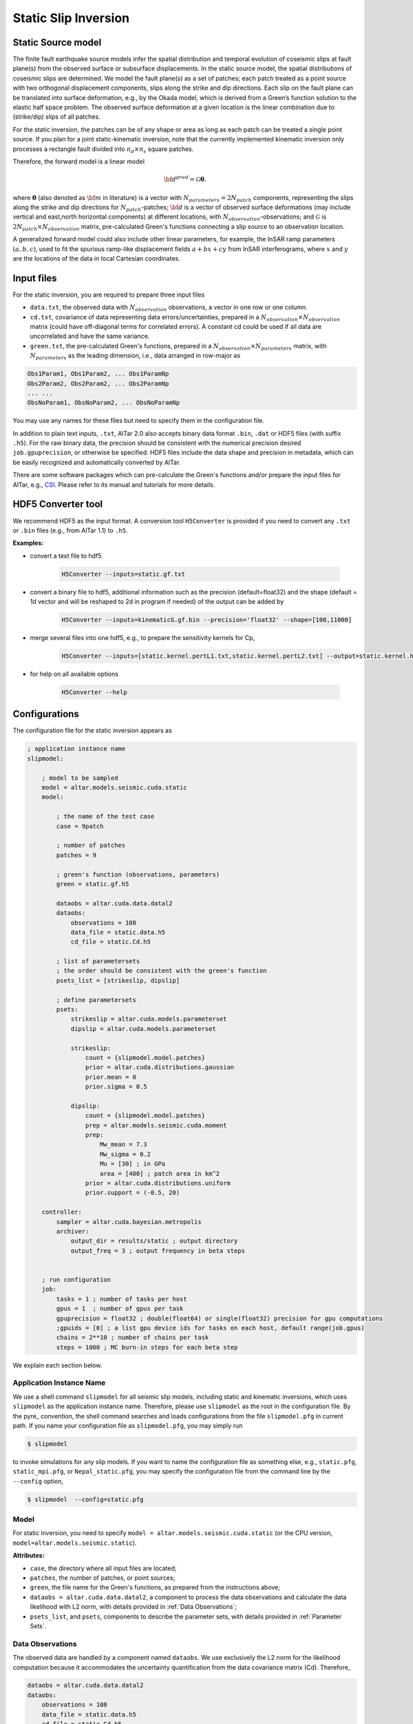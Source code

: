 
.. _Static Inversion:

Static Slip Inversion
======================

Static Source model
-------------------

The finite fault earthquake source models infer the spatial distribution and temporal evolution of coseismic slips at fault plane(s) from the observed surface or subsurface displacements. In the static source model, the spatial distributions of coseismic slips are determined. We model the fault plane(s) as a set of patches; each patch treated as a point source with two orthogonal displacement components, slips along the strike and dip directions. Each slip on the fault plane can be translated into surface deformation, e.g., by the Okada model, which is derived from a Green’s function solution to the elastic half space problem. The observed surface deformation at a given location is the linear combination due to (strike/dip) slips of all patches.

.. note::
For the static inversion, the patches can be of any shape or area as long as each patch can be treated a single point source. If you plan for a joint static-kinematic inversion, note that the currently implemented kinematic inversion only processes a rectangle fault divided into :math:`n_d \times n_s` square patches.

Therefore, the forward model is a linear model

.. math::

   \begin{equation}
   {\bf d}^{pred} = \mathcal{G}  {\boldsymbol \theta}.
   \end{equation}

where :math:`{\boldsymbol \theta}` (also denoted as :math:`{\bf m}` in literature) is a vector with :math:`N_{parameters}=2N_{patch}` components, representing the slips along the strike and dip directions for :math:`N_{patch}`-patches; :math:`{\bf d}` is a vector of observed surface deformations (may include vertical and east,north horizontal components) at different locations, with :math:`N_{observation}`-observations; and  :math:`\mathcal{G}` is :math:`2N_{patch} \times N_{observation}` matrix, pre-calculated Green's functions connecting a slip source to an observation location.

A generalized forward model could also include other linear parameters, for example, the InSAR ramp parameters :math:`(a, b, c)`, used to fit the spurious ramp-like displacement fields :math:`a+bx+cy` from InSAR interferograms, where :math:`x` and :math:`y` are the locations of the data in local Cartesian coordinates.


Input files
-----------

For the static inversion, you are required to prepare three input files

* ``data.txt``, the observed data with :math:`N_{observation}` observations, a vector in one row or one column.
* ``cd.txt``, covariance of data representing data errors/uncertainties, prepared in a :math:`N_{observation} \times N_{observation}` matrix (could have off-diagonal terms for correlated errors).  A constant cd could be used if all data are uncorrelated and have the same variance.
* ``green.txt``, the pre-calculated Green's functions, prepared in a :math:`N_{observation} \times N_{parameters}` matrix, with :math:`N_{parameters}` as the leading dimension, i.e., data arranged in row-major as

.. code-block:: none

    Obs1Param1, Obs1Param2, ... Obs1ParamNp
    Obs2Param2, Obs2Param2, ... Obs2ParamNp
    ... ...
    ObsNoParam1, ObsNoParam2, ... ObsNoParamNp

You may use any names for these files but need to specify them in the configuration file.

In addition to plain text inputs, ``.txt``, AlTar 2.0 also accepts binary data format ``.bin``, ``.dat`` or HDF5 files (with suffix ``.h5``). For the raw binary data, the precision should be consistent with the numerical precision desired ``job.gpuprecision``, or otherwise be specified. HDF5 files include the data shape and precision in metadata, which can be easily recognized and automatically converted by AlTar.

There are some software packages which can pre-calculate the Green's functions and/or prepare the input files for AlTar, e.g., `CSI <http://www.geologie.ens.fr/~jolivet/csi/>`__. Please refer to its manual and tutorials for more details.


.. _HDF5 Converter:

HDF5 Converter tool
-------------------

We recommend HDF5 as the input format. A conversion tool ``H5Converter`` is provided if you need to convert any ``.txt`` or ``.bin`` files (e.g., from AlTar 1.1) to ``.h5``.

:Examples:

* convert a text file to hdf5

    .. code-block::

        H5Converter --inputs=static.gf.txt

* convert a binary file to hdf5, additional information such as the precision (default=float32) and the shape (default = 1d vector and will be reshaped to 2d in program if needed) of the output can be added by

    .. code-block::

        H5Converter --inputs=kinematicG.gf.bin --precision='float32' --shape=[100,11000]

* merge several files into one hdf5, e.g., to prepare the sensitivity kernels for Cp,

    .. code-block::

        H5Converter --inputs=[static.kernel.pertL1.txt,static.kernel.pertL2.txt] --output=static.kernel.h5

* for help on all available options

    .. code-block::

        H5Converter --help


Configurations
--------------

The configuration file for the static inversion appears as

.. code-block :: none

    ; application instance name
    slipmodel:

        ; model to be sampled
        model = altar.models.seismic.cuda.static
        model:

            ; the name of the test case
            case = 9patch

            ; number of patches
            patches = 9

            ; green's function (observations, parameters)
            green = static.gf.h5

            dataobs = altar.cuda.data.datal2
            dataobs:
                observations = 108
                data_file = static.data.h5
                cd_file = static.Cd.h5

            ; list of parametersets
            ; the order should be consistent with the green's function
            psets_list = [strikeslip, dipslip]

            ; define parametersets
            psets:
                strikeslip = altar.cuda.models.parameterset
                dipslip = altar.cuda.models.parameterset

                strikeslip:
                    count = {slipmodel.model.patches}
                    prior = altar.cuda.distributions.gaussian
                    prior.mean = 0
                    prior.sigma = 0.5

                dipslip:
                    count = {slipmodel.model.patches}
                    prep = altar.models.seismic.cuda.moment
                    prep:
                        Mw_mean = 7.3
                        Mw_sigma = 0.2
                        Mu = [30] ; in GPa
                        area = [400] ; patch area in km^2
                    prior = altar.cuda.distributions.uniform
                    prior.support = (-0.5, 20)

        controller:
            sampler = altar.cuda.bayesian.metropolis
            archiver:
                output_dir = results/static ; output directory
                output_freq = 3 ; output frequency in beta steps


        ; run configuration
        job:
            tasks = 1 ; number of tasks per host
            gpus = 1  ; number of gpus per task
            gpuprecision = float32 ; double(float64) or single(float32) precision for gpu computations
            ;gpuids = [0] ; a list gpu device ids for tasks on each host, default range(job.gpus)
            chains = 2**10 ; number of chains per task
            steps = 1000 ; MC burn-in steps for each beta step

We explain each section below.

Application Instance Name
~~~~~~~~~~~~~~~~~~~~~~~~~~

We use a shell command ``slipmodel`` for all seismic slip models, including static and kinematic inversions, which uses ``slipmodel`` as the application instance name. Therefore, please use ``slipmodel`` as the root in the configuration file. By the pyre_ convention, the shell command searches and loads configurations from the file ``slipmodel.pfg`` in current path. If you name your configuration file as ``slipmodel.pfg``,  you may simply run

.. code-block:: bash

    $ slipmodel

to invoke simulations for any slip models.  If you want to name the configuration file as something else, e.g., ``static.pfg``, ``static_mpi.pfg``, or ``Nepal_static.pfg``, you may specify the configuration file from the command line by the ``--config`` option,

.. code-block:: bash

    $ slipmodel  --config=static.pfg


Model
~~~~~~

For static inversion, you need to specify ``model = altar.models.seismic.cuda.static`` (or the CPU version, ``model=altar.models.seismic.static``).

:Attributes:

* ``case``, the directory where all input files are located;
* ``patches``, the number of patches, or point sources;
* ``green``, the file name for the Green's functions, as prepared from the instructions above;
* ``dataobs = altar.cuda.data.datal2``, a component to process the data observations and calculate the data likelihood with L2 norm, with details provided in :ref:`Data Observations`;
* ``psets_list``, and ``psets``, components to describe the parameter sets, with details provided in :ref:`Parameter Sets`.

.. _Data Observations:

Data Observations
~~~~~~~~~~~~~~~~~~

The observed data are handled by a component named ``dataobs``. We use exclusively the L2 norm for the likelihood computation because it accommodates the uncertainty quantification from the data covariance matrix (Cd). Therefore,

.. code-block:: none

    dataobs = altar.cuda.data.datal2
    dataobs:
        observations = 108
        data_file = static.data.h5
        cd_file = static.Cd.h5
        ; cd_std = 1e-2

For the data observations with the data covariance matrix ``datal2``, the following attributes are required

* ``observations``, the number of data observations
* ``data_file``, the name of the file containing the data observations, a vector with ``observations`` elements
* ``cd_file``, the name of the file containing the data covariance,  a matrix with ``observations x observations`` elements
* ``cd_std``, if the data covariance has only constant diagonal elements, you may use this option instead of ``cd_file``.


.. _Parameter Sets:

Parameter Sets
~~~~~~~~~~~~~~~

A parameter set is a group of parameters which share the same prior distributions and are arranged continuously in :math:`{\boldsymbol \theta}`. In static model, we use the following parameter sets ``strikeslip``, ``dipslip``, and optionally, ``ramp`` (you may use any other names for the parameter sets as long as they are intuitive).

The order of the parameter sets in :math:`{\boldsymbol \theta}` is enforced by the attribute ``psets_list``,

.. code-block:: none

    psets_list = [strikeslip, dipslip, ramp]

If the number of patches is 9 and there are 3 InSAR ramp parameters for one set of interferograms. The 21 parameters in
:math:`{\boldsymbol \theta}` are (0-8), strike slips of 9 patches; (9-17), dip slipd of 9 patches; and (18-20), ramp parameters. The order of the parameter sets can be varied, but has to be consistent with that in the Green's function matrix.

:Attributes:
* ``count`` the number of parameters in this set,
* ``prior``, the prior distribution to initialize random samples in the beginning, and compute prior probabilities during the sampling process. See :ref:`Prior Distributions` for choices of priors.
* ``prep`` (optional), a distribution to initialize samples only, while ``prior`` is still used for computing prior probabilities.

:Example:

For dip-slip faults, you may use a ``uniform`` prior to limit the range of dip slips while using a :ref:`Moment Distribution` to initialize samples so that the moment magnitude is consistent with an estimate scale :math:`M_w`.

.. code-block:: none

        dipslip = altar.cuda.models.parameterset
        dipslip:
            count = {slipmodel.model.patches}
            prep = altar.models.seismic.cuda.moment
            prep:
                Mw_mean = 7.3 ; mean moment magnitude scale
                Mw_sigma = 0.2 ; sd for moment magnitude scale
                Mu = 30 ; in GPa
                area = 400 ; patch area in km^2
            prior = altar.cuda.distributions.uniform
            prior:
                support = (-0.5, 20)

Meanwhile, a Gaussian distribution centered at 0 may be used for strike slips

.. code-block:: none

        strikeslip = altar.cuda.models.parameterset
        strikeslip:
            count = {cudastatic.model.patches}
            prior = altar.cuda.distributions.gaussian ; we only need to say gaussian after gpu/cpu code are merged
            prior:
                mean = 0
                sigma = 0.5

since the same ``prior`` is also used to initialize samples, no ``prep`` is needed.

For InSAR ramps, either a uniform or a Gaussian prior can be used

.. code-block:: none

        ramp = altar.cuda.models.parameterset
        ramp:
            count = 3
            prior = altar.cuda.distributions.uniform
            prior.support = (-0.5, 0.5)

If you prefer to use different priors for different patches, for example, to limit the range of slips far away from the hypocenter, you can further divide the strikeslip/dipslip into several parameter sets, such as

.. code-block:: none

    psets_list = [strikeslip_p1-3, strikeslip_p4-6, strikeslip_p7-9, ...]


.. _Moment Distribution:

Moment Distribution
~~~~~~~~~~~~~~~~~~~~

For strike (dip) faults, we may want the generated seismic moment from all strike (dip) slips to be consistent with the estimated moment magnitude scale :math:`M_w`,

.. math::

    M_w = (\log M_0 -9.1)/1.5

:math:`M_0` is the scalar seismic moment, defined by

.. math::

    M_0 = \mu \sum_{p=1}^{N_{patch}}  A_p D_p

where :math:`\mu` is the shear modulus of the rocks involved in the earthquake (in pascals), :math:`A_p` and :math:`D_p` are the area (in square meters) and the slip (in meters) of a patch.

A ``Moment`` distribution is designed to generate random slips for this purpose : it generates a random :math:`M_w` from a Gaussian distribution :math:`M_w \sim N(Mw_{mean}, Mw_{\sigma})`, then distributes the corresponding :math:`M_0/\mu` to different patches with a Dirichlet distribution (i.e., the sum is a constant), and divides the values by the patch area to obtain slips.

:Example:

The Moment distribution is used as a ``prep`` distribution to initialize samples in a parameter set,

.. code-block::

        prep = altar.models.seismic.cuda.moment
        prep:
            Mw_mean = 7.3 ; mean moment magnitude scale
            Mw_sigma = 0.2 ; sd for moment magnitude scale
            Mu = 30 ; in GPa
            area = [400] ; patch area in km^2

:Attributes:

* ``Mw_mean``, the mean moment magnitude scale
* ``Mw_sigma``, the standard deviation of the moment magnitude scale
* ``Mu``, the shear modulus of the rocks (in GPa)
* ``area``, the patch area (in square kilometers). If the areas for all patches are the same, you may input only one value ``area = [400]``. If the areas are different, you may input the list as ``area = [400, 300, 200, 300, ...]``, or ``area_patch_file = area.txt``, i.e., to use a text file as input for patch areas.

Controller
-----------

Please refer to :ref:`Controller` for Bayesian framework configurations, e.g., to use an adaptive MCMC sampler.

Job
----

Please refer to :ref:`Job Management` on details how to deploy AlTar simulation to different platforms.


Output
------

By default, the static inversion simulation outputs results in HDF5 files, see :ref:`H5Recorder` for more details.

